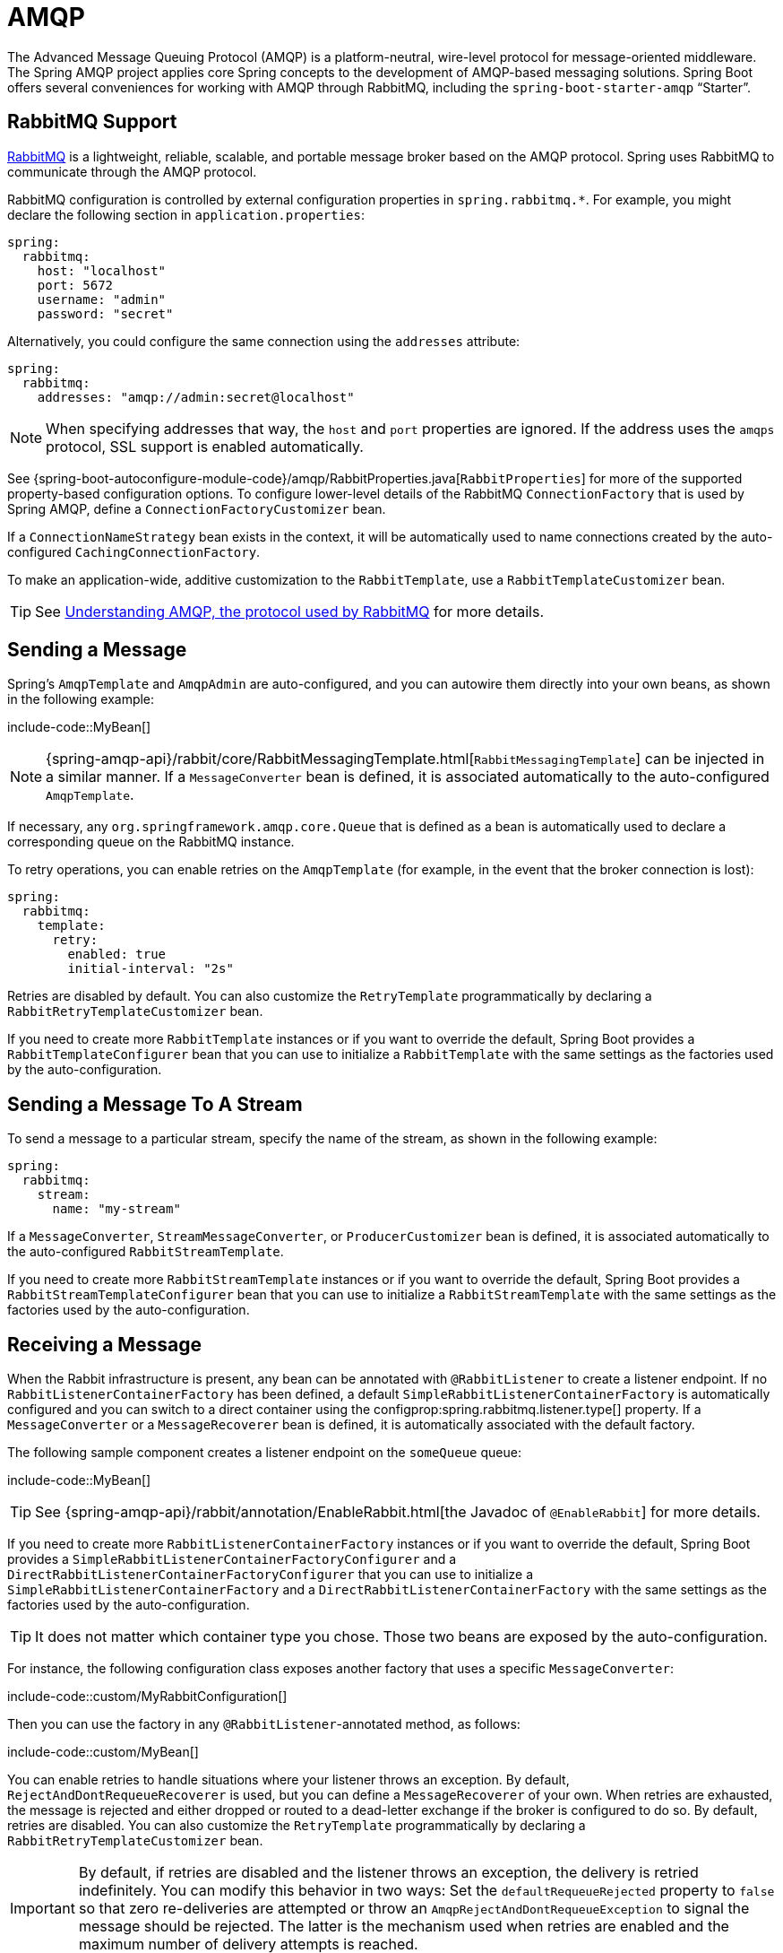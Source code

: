 [[messaging.amqp]]
= AMQP

The Advanced Message Queuing Protocol (AMQP) is a platform-neutral, wire-level protocol for message-oriented middleware.
The Spring AMQP project applies core Spring concepts to the development of AMQP-based messaging solutions.
Spring Boot offers several conveniences for working with AMQP through RabbitMQ, including the `spring-boot-starter-amqp` "`Starter`".



[[messaging.amqp.rabbitmq]]
== RabbitMQ Support
https://www.rabbitmq.com/[RabbitMQ] is a lightweight, reliable, scalable, and portable message broker based on the AMQP protocol.
Spring uses RabbitMQ to communicate through the AMQP protocol.

RabbitMQ configuration is controlled by external configuration properties in `+spring.rabbitmq.*+`.
For example, you might declare the following section in `application.properties`:

[source,yaml,indent=0,subs="verbatim",configprops,configblocks]
----
	spring:
	  rabbitmq:
	    host: "localhost"
	    port: 5672
	    username: "admin"
	    password: "secret"
----

Alternatively, you could configure the same connection using the `addresses` attribute:

[source,yaml,indent=0,subs="verbatim",configprops,configblocks]
----
	spring:
	  rabbitmq:
	    addresses: "amqp://admin:secret@localhost"
----

NOTE: When specifying addresses that way, the `host` and `port` properties are ignored.
If the address uses the `amqps` protocol, SSL support is enabled automatically.

See {spring-boot-autoconfigure-module-code}/amqp/RabbitProperties.java[`RabbitProperties`] for more of the supported property-based configuration options.
To configure lower-level details of the RabbitMQ `ConnectionFactory` that is used by Spring AMQP, define a `ConnectionFactoryCustomizer` bean.

If a `ConnectionNameStrategy` bean exists in the context, it will be automatically used to name connections created by the auto-configured `CachingConnectionFactory`.

To make an application-wide, additive customization to the `RabbitTemplate`, use a `RabbitTemplateCustomizer` bean.

TIP: See https://spring.io/blog/2010/06/14/understanding-amqp-the-protocol-used-by-rabbitmq/[Understanding AMQP, the protocol used by RabbitMQ] for more details.



[[messaging.amqp.sending]]
== Sending a Message
Spring's `AmqpTemplate` and `AmqpAdmin` are auto-configured, and you can autowire them directly into your own beans, as shown in the following example:

include-code::MyBean[]

NOTE: {spring-amqp-api}/rabbit/core/RabbitMessagingTemplate.html[`RabbitMessagingTemplate`] can be injected in a similar manner.
If a `MessageConverter` bean is defined, it is associated automatically to the auto-configured `AmqpTemplate`.

If necessary, any `org.springframework.amqp.core.Queue` that is defined as a bean is automatically used to declare a corresponding queue on the RabbitMQ instance.

To retry operations, you can enable retries on the `AmqpTemplate` (for example, in the event that the broker connection is lost):

[source,yaml,indent=0,subs="verbatim",configprops,configblocks]
----
	spring:
	  rabbitmq:
	    template:
	      retry:
	        enabled: true
	        initial-interval: "2s"
----

Retries are disabled by default.
You can also customize the `RetryTemplate` programmatically by declaring a `RabbitRetryTemplateCustomizer` bean.

If you need to create more `RabbitTemplate` instances or if you want to override the default, Spring Boot provides a `RabbitTemplateConfigurer` bean that you can use to initialize a `RabbitTemplate` with the same settings as the factories used by the auto-configuration.



[[messaging.amqp.sending-stream]]
== Sending a Message To A Stream
To send a message to a particular stream, specify the name of the stream, as shown in the following example:

[source,yaml,indent=0,subs="verbatim",configprops,configblocks]
----
	spring:
	  rabbitmq:
	    stream:
	      name: "my-stream"
----

If a `MessageConverter`, `StreamMessageConverter`, or `ProducerCustomizer` bean is defined, it is associated automatically to the auto-configured `RabbitStreamTemplate`.

If you need to create more `RabbitStreamTemplate` instances or if you want to override the default, Spring Boot provides a `RabbitStreamTemplateConfigurer` bean that you can use to initialize a `RabbitStreamTemplate` with the same settings as the factories used by the auto-configuration.



[[messaging.amqp.receiving]]
== Receiving a Message
When the Rabbit infrastructure is present, any bean can be annotated with `@RabbitListener` to create a listener endpoint.
If no `RabbitListenerContainerFactory` has been defined, a default `SimpleRabbitListenerContainerFactory` is automatically configured and you can switch to a direct container using the configprop:spring.rabbitmq.listener.type[] property.
If a `MessageConverter` or a `MessageRecoverer` bean is defined, it is automatically associated with the default factory.

The following sample component creates a listener endpoint on the `someQueue` queue:

include-code::MyBean[]

TIP: See {spring-amqp-api}/rabbit/annotation/EnableRabbit.html[the Javadoc of `@EnableRabbit`] for more details.

If you need to create more `RabbitListenerContainerFactory` instances or if you want to override the default, Spring Boot provides a `SimpleRabbitListenerContainerFactoryConfigurer` and a `DirectRabbitListenerContainerFactoryConfigurer` that you can use to initialize a `SimpleRabbitListenerContainerFactory` and a `DirectRabbitListenerContainerFactory` with the same settings as the factories used by the auto-configuration.

TIP: It does not matter which container type you chose.
Those two beans are exposed by the auto-configuration.

For instance, the following configuration class exposes another factory that uses a specific `MessageConverter`:

include-code::custom/MyRabbitConfiguration[]

Then you can use the factory in any `@RabbitListener`-annotated method, as follows:

include-code::custom/MyBean[]

You can enable retries to handle situations where your listener throws an exception.
By default, `RejectAndDontRequeueRecoverer` is used, but you can define a `MessageRecoverer` of your own.
When retries are exhausted, the message is rejected and either dropped or routed to a dead-letter exchange if the broker is configured to do so.
By default, retries are disabled.
You can also customize the `RetryTemplate` programmatically by declaring a `RabbitRetryTemplateCustomizer` bean.

IMPORTANT: By default, if retries are disabled and the listener throws an exception, the delivery is retried indefinitely.
You can modify this behavior in two ways: Set the `defaultRequeueRejected` property to `false` so that zero re-deliveries are attempted or throw an `AmqpRejectAndDontRequeueException` to signal the message should be rejected.
The latter is the mechanism used when retries are enabled and the maximum number of delivery attempts is reached.
